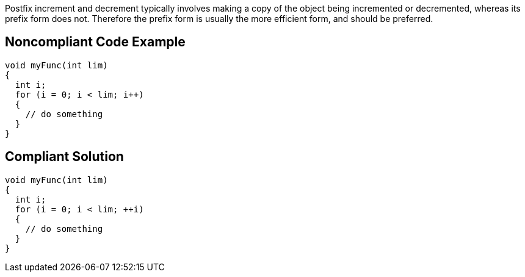 Postfix increment and decrement typically involves making a copy of the object being incremented or decremented, whereas its prefix form does not. Therefore the prefix form is usually the more efficient form, and should be preferred.

== Noncompliant Code Example

----
void myFunc(int lim)
{
  int i;
  for (i = 0; i < lim; i++)
  {
    // do something
  }
}
----

== Compliant Solution

----
void myFunc(int lim)
{
  int i;
  for (i = 0; i < lim; ++i)
  {
    // do something
  }
}
----
